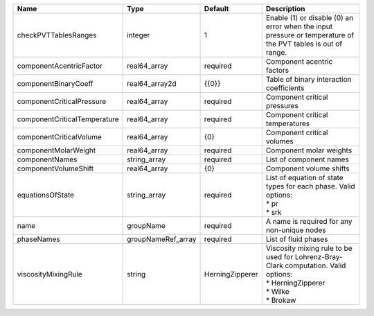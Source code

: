 

============================ ================== =============== ========================================================================================================================= 
Name                         Type               Default         Description                                                                                                               
============================ ================== =============== ========================================================================================================================= 
checkPVTTablesRanges         integer            1               Enable (1) or disable (0) an error when the input pressure or temperature of the PVT tables is out of range.              
componentAcentricFactor      real64_array       required        Component acentric factors                                                                                                
componentBinaryCoeff         real64_array2d     {{0}}           Table of binary interaction coefficients                                                                                  
componentCriticalPressure    real64_array       required        Component critical pressures                                                                                              
componentCriticalTemperature real64_array       required        Component critical temperatures                                                                                           
componentCriticalVolume      real64_array       {0}             Component critical volumes                                                                                                
componentMolarWeight         real64_array       required        Component molar weights                                                                                                   
componentNames               string_array       required        List of component names                                                                                                   
componentVolumeShift         real64_array       {0}             Component volume shifts                                                                                                   
equationsOfState             string_array       required        | List of equation of state types for each phase. Valid options:                                                            
                                                                | * pr                                                                                                                      
                                                                | * srk                                                                                                                     
name                         groupName          required        A name is required for any non-unique nodes                                                                               
phaseNames                   groupNameRef_array required        List of fluid phases                                                                                                      
viscosityMixingRule          string             HerningZipperer | Viscosity mixing rule to be used for Lohrenz-Bray-Clark computation. Valid options:                                       
                                                                | * HerningZipperer                                                                                                         
                                                                | * Wilke                                                                                                                   
                                                                | * Brokaw                                                                                                                  
============================ ================== =============== ========================================================================================================================= 


